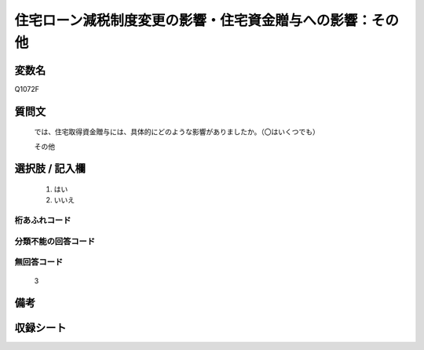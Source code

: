 .. title:: Q1072F
.. rst-class:: item
====================================================================================================
住宅ローン減税制度変更の影響・住宅資金贈与への影響：その他
====================================================================================================

.. rst-class:: varname
変数名
==================

Q1072F

.. rst-class:: question
質問文
==================


   では、住宅取得資金贈与には、具体的にどのような影響がありましたか。（〇はいくつでも）


   その他



.. rst-class:: answer
選択肢 / 記入欄
======================

  
     1. はい
  
     2. いいえ
  



.. rst-class:: overflow
桁あふれコード
-------------------------------
  


.. rst-class:: not_available
分類不能の回答コード
-------------------------------------
  


.. rst-class:: not_available
無回答コード
-------------------------------------
  3


.. rst-class:: bikou
備考
==================



.. rst-class:: include_sheet
収録シート
=======================================
.. hlist::
   :columns: 3
   
   
   * p13_3
   
   * p14_3
   
   * p15_3
   
   * p16abc_3
   
   * p17_3
   
   * p18_3
   
   * p19_3
   
   * p20_3
   
   * p21abcd_3
   
   * p21e_3
   
   * p22_3
   
   * p23_3
   
   


.. index:: Q1072F